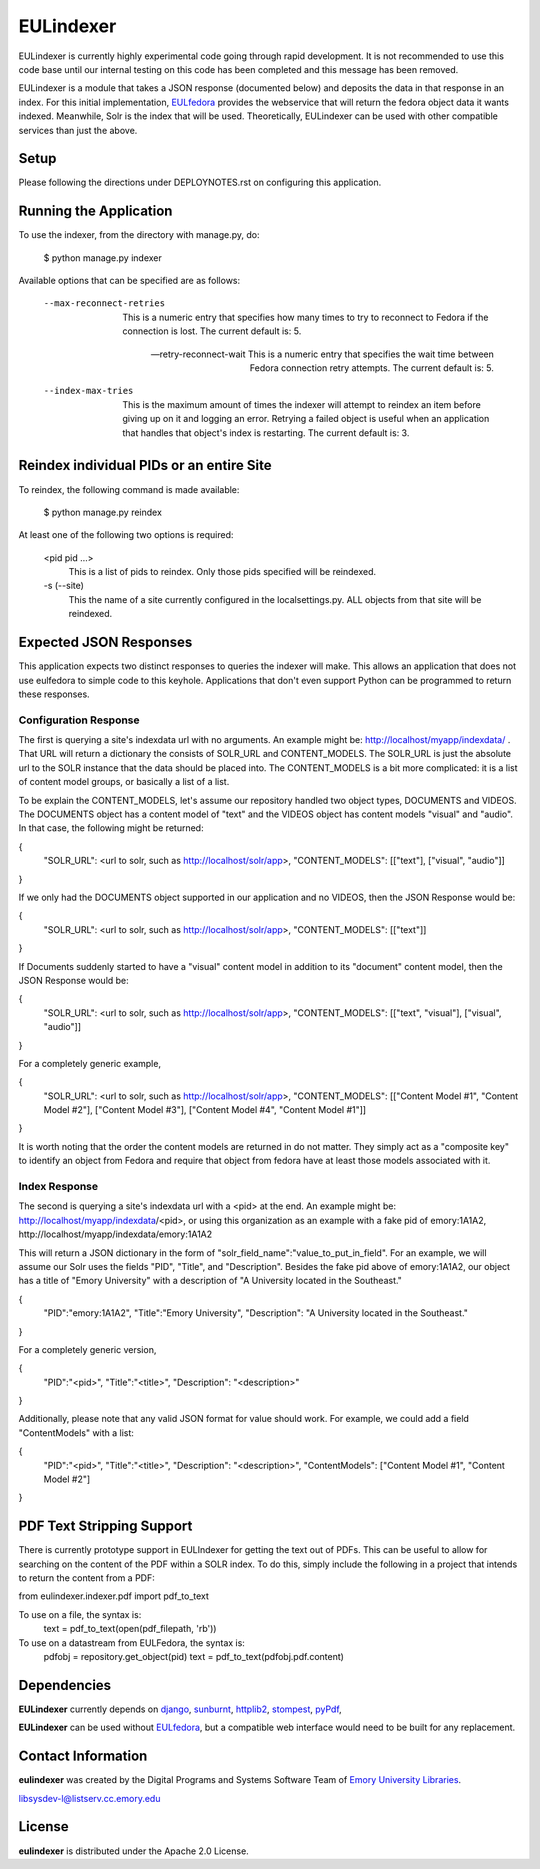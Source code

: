 EULindexer
==========

EULindexer is currently highly experimental code going through rapid development.
It is not recommended to use this code base until our internal testing on this
code has been completed and this message has been removed.

EULindexer is a module that takes a JSON response (documented below) and deposits the data
in that response in an index. For this initial implementation, `EULfedora <https://github.com/emory-libraries/eulfedora>`_
provides the webservice that will return the fedora object data it wants
indexed. Meanwhile, Solr is the index that will be used. Theoretically,
EULindexer can be used with other compatible services than just the above.


Setup
-----

Please following the directions under DEPLOYNOTES.rst on configuring this application.


Running the Application
-----------------------

To use the indexer, from the directory with manage.py, do:

  $ python manage.py indexer

Available options that can be specified are as follows:
  
  --max-reconnect-retries
      This is a numeric entry that specifies how many times to try to reconnect
      to Fedora if the connection is lost. The current default is: 5.

  --retry-reconnect-wait
      This is a numeric entry that specifies the wait time between Fedora connection
      retry attempts. The current default is: 5.

  --index-max-tries
      This is the maximum amount of times the indexer will attempt to reindex an item
      before giving up on it and logging an error. Retrying a failed object is useful
      when an application that handles that object's index is restarting. The current 
      default is: 3.


Reindex individual PIDs or an entire Site
-----------------------------------------

To reindex, the following command is made available:

  $ python manage.py reindex

At least one of the following two options is required:
  
  <pid pid ...>
      This is a list of pids to reindex. Only those pids specified will be reindexed.

  -s (--site)
      This the name of a site currently configured in the localsettings.py. ALL objects
      from that site will be reindexed.


Expected JSON Responses
-----------------------

This application expects two distinct responses to queries the indexer will make. This allows
an application that does not use eulfedora to simple code to this keyhole. Applications
that don't even support Python can be programmed to return these responses.

Configuration Response
^^^^^^^^^^^^^^^^^^^^^^

The first is querying a site's indexdata url with no arguments. An example might be:
http://localhost/myapp/indexdata/ . That URL will return a dictionary the consists of
SOLR_URL and CONTENT_MODELS. The SOLR_URL is just the absolute url to the SOLR instance
that the data should be placed into. The CONTENT_MODELS is a bit more complicated: it is 
a list of content model groups, or basically a list of a list. 

To be explain the CONTENT_MODELS, let's assume our repository handled two object types,
DOCUMENTS and VIDEOS. The DOCUMENTS object has a content model of "text" and the
VIDEOS object has content models "visual" and "audio". In that case, the following might
be returned:

{
  "SOLR_URL": <url to solr, such as http://localhost/solr/app>,
  "CONTENT_MODELS": [["text"], ["visual", "audio"]]
}

If we only had the DOCUMENTS object supported in our application and no VIDEOS, then
the JSON Response would be:

{
  "SOLR_URL": <url to solr, such as http://localhost/solr/app>,
  "CONTENT_MODELS": [["text"]]
}

If Documents suddenly started to have a "visual" content model in addition to its
"document" content model, then the JSON Response would be:

{
  "SOLR_URL": <url to solr, such as http://localhost/solr/app>,
  "CONTENT_MODELS": [["text", "visual"], ["visual", "audio"]]
}

For a completely generic example,

{
  "SOLR_URL": <url to solr, such as http://localhost/solr/app>,
  "CONTENT_MODELS": [["Content Model #1", "Content Model #2"], ["Content Model #3"], ["Content Model #4", "Content Model #1"]]
}

It is worth noting that the order the content models are returned in do not
matter. They simply act as a "composite key" to identify an object from 
Fedora and require that object from fedora have at least those models
associated with it.

Index Response
^^^^^^^^^^^^^^

The second is querying a site's indexdata url with a <pid> at the end. An 
example might be: http://localhost/myapp/indexdata/<pid>, or using this
organization as an example with a fake pid of emory:1A1A2, 
http://localhost/myapp/indexdata/emory:1A1A2

This will return a JSON dictionary in the form of 
"solr_field_name":"value_to_put_in_field". For an example, we will assume 
our Solr uses the fields "PID", "Title", and "Description". Besides the
fake pid above of emory:1A1A2, our object has a title of "Emory University"
with a description of "A University located in the Southeast."

{
  "PID":"emory:1A1A2",
  "Title":"Emory University",
  "Description": "A University located in the Southeast."
}  

For a completely generic version,

{
  "PID":"<pid>",
  "Title":"<title>",
  "Description": "<description>"
}

Additionally, please note that any valid JSON format for value
should work. For example, we could add a field "ContentModels"
with a list:

{
  "PID":"<pid>",
  "Title":"<title>",
  "Description": "<description>",
  "ContentModels": ["Content Model #1", "Content Model #2"]
}

PDF Text Stripping Support
--------------------------

There is currently prototype support in EULIndexer for getting the text out
of PDFs. This can be useful to allow for searching on the content of
the PDF within a SOLR index. To do this, simply include the following
in a project that intends to return the content from a PDF:

from eulindexer.indexer.pdf import pdf_to_text

To use on a file, the syntax is:
  text = pdf_to_text(open(pdf_filepath, 'rb'))

To use on a datastream from EULFedora, the syntax is:
  pdfobj = repository.get_object(pid)
  text = pdf_to_text(pdfobj.pdf.content)


Dependencies
------------

**EULindexer** currently depends on 
`django <http://pypi.python.org/pypi/Django/>`_,
`sunburnt <https://github.com/tow/sunburnt/>`_,
`httplib2 <http://code.google.com/p/httplib2/>`_,
`stompest <http://pypi.python.org/pypi/stompest/1.0.0>`_,
`pyPdf <http://pypi.python.org/pypi/pyPdf>`_,

**EULindexer** can be used without 
`EULfedora <https://github.com/emory-libraries/eulfedora>`_, but a
compatible web interface would need to be built for any replacement.


Contact Information
-------------------

**eulindexer** was created by the Digital Programs and Systems Software
Team of `Emory University Libraries <http://web.library.emory.edu/>`_.

libsysdev-l@listserv.cc.emory.edu


License
-------
**eulindexer** is distributed under the Apache 2.0 License.

